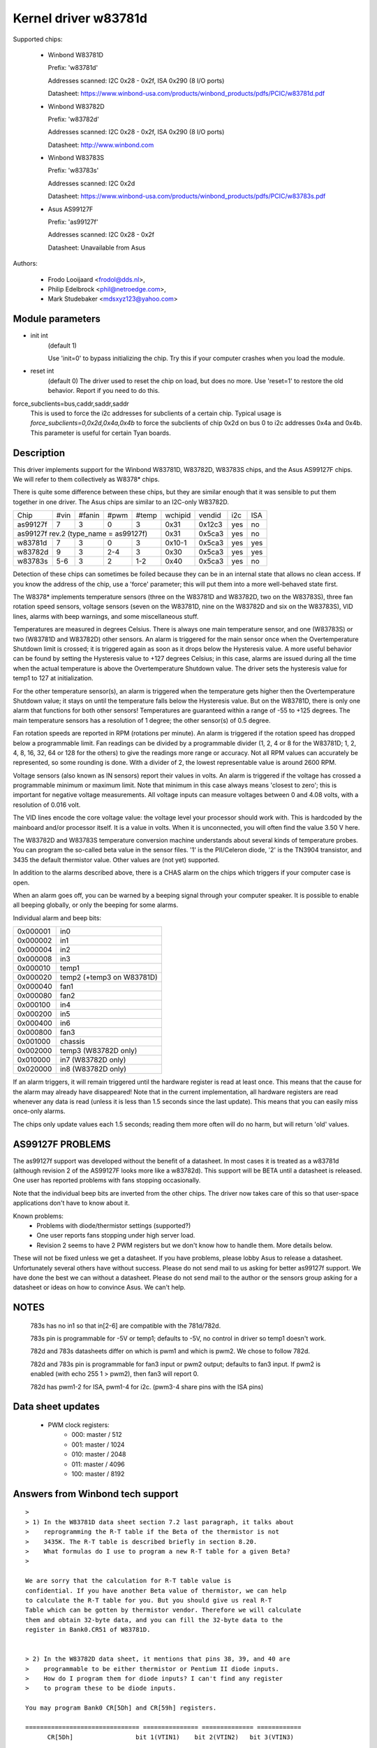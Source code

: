 Kernel driver w83781d
=====================

Supported chips:

  * Winbond W83781D

    Prefix: 'w83781d'

    Addresses scanned: I2C 0x28 - 0x2f, ISA 0x290 (8 I/O ports)

    Datasheet: https://www.winbond-usa.com/products/winbond_products/pdfs/PCIC/w83781d.pdf

  * Winbond W83782D

    Prefix: 'w83782d'

    Addresses scanned: I2C 0x28 - 0x2f, ISA 0x290 (8 I/O ports)

    Datasheet: http://www.winbond.com

  * Winbond W83783S

    Prefix: 'w83783s'

    Addresses scanned: I2C 0x2d

    Datasheet: https://www.winbond-usa.com/products/winbond_products/pdfs/PCIC/w83783s.pdf

  * Asus AS99127F

    Prefix: 'as99127f'

    Addresses scanned: I2C 0x28 - 0x2f

    Datasheet: Unavailable from Asus



Authors:

      - Frodo Looijaard <frodol@dds.nl>,
      - Philip Edelbrock <phil@netroedge.com>,
      - Mark Studebaker <mdsxyz123@yahoo.com>

Module parameters
-----------------

* init int
    (default 1)

    Use 'init=0' to bypass initializing the chip.
    Try this if your computer crashes when you load the module.

* reset int
    (default 0)
    The driver used to reset the chip on load, but does no more. Use
    'reset=1' to restore the old behavior. Report if you need to do this.

force_subclients=bus,caddr,saddr,saddr
  This is used to force the i2c addresses for subclients of
  a certain chip. Typical usage is `force_subclients=0,0x2d,0x4a,0x4b`
  to force the subclients of chip 0x2d on bus 0 to i2c addresses
  0x4a and 0x4b. This parameter is useful for certain Tyan boards.

Description
-----------

This driver implements support for the Winbond W83781D, W83782D, W83783S
chips, and the Asus AS99127F chips. We will refer to them collectively as
W8378* chips.

There is quite some difference between these chips, but they are similar
enough that it was sensible to put them together in one driver.
The Asus chips are similar to an I2C-only W83782D.

+----------+---------+--------+-------+-------+---------+--------+------+-----+
| Chip     | #vin    | #fanin | #pwm  | #temp | wchipid | vendid | i2c  | ISA |
+----------+---------+--------+-------+-------+---------+--------+------+-----+
| as99127f | 7       | 3      | 0     | 3     | 0x31    | 0x12c3 | yes  |  no |
+----------+---------+--------+-------+-------+---------+--------+------+-----+
| as99127f rev.2 (type_name = as99127f)       | 0x31    | 0x5ca3 | yes  |  no |
+----------+---------+--------+-------+-------+---------+--------+------+-----+
| w83781d  | 7       | 3      | 0     | 3     | 0x10-1  | 0x5ca3 | yes  | yes |
+----------+---------+--------+-------+-------+---------+--------+------+-----+
| w83782d  | 9       | 3      | 2-4   | 3     | 0x30    | 0x5ca3 | yes  | yes |
+----------+---------+--------+-------+-------+---------+--------+------+-----+
| w83783s  | 5-6     | 3      | 2     |  1-2  | 0x40    | 0x5ca3 | yes  |  no |
+----------+---------+--------+-------+-------+---------+--------+------+-----+

Detection of these chips can sometimes be foiled because they can be in
an internal state that allows no clean access. If you know the address
of the chip, use a 'force' parameter; this will put them into a more
well-behaved state first.

The W8378* implements temperature sensors (three on the W83781D and W83782D,
two on the W83783S), three fan rotation speed sensors, voltage sensors
(seven on the W83781D, nine on the W83782D and six on the W83783S), VID
lines, alarms with beep warnings, and some miscellaneous stuff.

Temperatures are measured in degrees Celsius. There is always one main
temperature sensor, and one (W83783S) or two (W83781D and W83782D) other
sensors. An alarm is triggered for the main sensor once when the
Overtemperature Shutdown limit is crossed; it is triggered again as soon as
it drops below the Hysteresis value. A more useful behavior
can be found by setting the Hysteresis value to +127 degrees Celsius; in
this case, alarms are issued during all the time when the actual temperature
is above the Overtemperature Shutdown value. The driver sets the
hysteresis value for temp1 to 127 at initialization.

For the other temperature sensor(s), an alarm is triggered when the
temperature gets higher then the Overtemperature Shutdown value; it stays
on until the temperature falls below the Hysteresis value. But on the
W83781D, there is only one alarm that functions for both other sensors!
Temperatures are guaranteed within a range of -55 to +125 degrees. The
main temperature sensors has a resolution of 1 degree; the other sensor(s)
of 0.5 degree.

Fan rotation speeds are reported in RPM (rotations per minute). An alarm is
triggered if the rotation speed has dropped below a programmable limit. Fan
readings can be divided by a programmable divider (1, 2, 4 or 8 for the
W83781D; 1, 2, 4, 8, 16, 32, 64 or 128 for the others) to give
the readings more range or accuracy. Not all RPM values can accurately
be represented, so some rounding is done. With a divider of 2, the lowest
representable value is around 2600 RPM.

Voltage sensors (also known as IN sensors) report their values in volts.
An alarm is triggered if the voltage has crossed a programmable minimum
or maximum limit. Note that minimum in this case always means 'closest to
zero'; this is important for negative voltage measurements. All voltage
inputs can measure voltages between 0 and 4.08 volts, with a resolution
of 0.016 volt.

The VID lines encode the core voltage value: the voltage level your processor
should work with. This is hardcoded by the mainboard and/or processor itself.
It is a value in volts. When it is unconnected, you will often find the
value 3.50 V here.

The W83782D and W83783S temperature conversion machine understands about
several kinds of temperature probes. You can program the so-called
beta value in the sensor files. '1' is the PII/Celeron diode, '2' is the
TN3904 transistor, and 3435 the default thermistor value. Other values
are (not yet) supported.

In addition to the alarms described above, there is a CHAS alarm on the
chips which triggers if your computer case is open.

When an alarm goes off, you can be warned by a beeping signal through
your computer speaker. It is possible to enable all beeping globally,
or only the beeping for some alarms.

Individual alarm and beep bits:

======== ==========================
0x000001 in0
0x000002 in1
0x000004 in2
0x000008 in3
0x000010 temp1
0x000020 temp2 (+temp3 on W83781D)
0x000040 fan1
0x000080 fan2
0x000100 in4
0x000200 in5
0x000400 in6
0x000800 fan3
0x001000 chassis
0x002000 temp3 (W83782D only)
0x010000 in7 (W83782D only)
0x020000 in8 (W83782D only)
======== ==========================

If an alarm triggers, it will remain triggered until the hardware register
is read at least once. This means that the cause for the alarm may
already have disappeared! Note that in the current implementation, all
hardware registers are read whenever any data is read (unless it is less
than 1.5 seconds since the last update). This means that you can easily
miss once-only alarms.

The chips only update values each 1.5 seconds; reading them more often
will do no harm, but will return 'old' values.

AS99127F PROBLEMS
-----------------
The as99127f support was developed without the benefit of a datasheet.
In most cases it is treated as a w83781d (although revision 2 of the
AS99127F looks more like a w83782d).
This support will be BETA until a datasheet is released.
One user has reported problems with fans stopping
occasionally.

Note that the individual beep bits are inverted from the other chips.
The driver now takes care of this so that user-space applications
don't have to know about it.

Known problems:
	- Problems with diode/thermistor settings (supported?)
	- One user reports fans stopping under high server load.
	- Revision 2 seems to have 2 PWM registers but we don't know
	  how to handle them. More details below.

These will not be fixed unless we get a datasheet.
If you have problems, please lobby Asus to release a datasheet.
Unfortunately several others have without success.
Please do not send mail to us asking for better as99127f support.
We have done the best we can without a datasheet.
Please do not send mail to the author or the sensors group asking for
a datasheet or ideas on how to convince Asus. We can't help.


NOTES
-----
  783s has no in1 so that in[2-6] are compatible with the 781d/782d.

  783s pin is programmable for -5V or temp1; defaults to -5V,
  no control in driver so temp1 doesn't work.

  782d and 783s datasheets differ on which is pwm1 and which is pwm2.
  We chose to follow 782d.

  782d and 783s pin is programmable for fan3 input or pwm2 output;
  defaults to fan3 input.
  If pwm2 is enabled (with echo 255 1 > pwm2), then
  fan3 will report 0.

  782d has pwm1-2 for ISA, pwm1-4 for i2c. (pwm3-4 share pins with
  the ISA pins)

Data sheet updates
------------------
	- PWM clock registers:
		* 000: master /  512
		* 001: master / 1024
		* 010: master / 2048
		* 011: master / 4096
		* 100: master / 8192


Answers from Winbond tech support
---------------------------------

::

  >
  > 1) In the W83781D data sheet section 7.2 last paragraph, it talks about
  >    reprogramming the R-T table if the Beta of the thermistor is not
  >    3435K. The R-T table is described briefly in section 8.20.
  >    What formulas do I use to program a new R-T table for a given Beta?
  >

  We are sorry that the calculation for R-T table value is
  confidential. If you have another Beta value of thermistor, we can help
  to calculate the R-T table for you. But you should give us real R-T
  Table which can be gotten by thermistor vendor. Therefore we will calculate
  them and obtain 32-byte data, and you can fill the 32-byte data to the
  register in Bank0.CR51 of W83781D.


  > 2) In the W83782D data sheet, it mentions that pins 38, 39, and 40 are
  >    programmable to be either thermistor or Pentium II diode inputs.
  >    How do I program them for diode inputs? I can't find any register
  >    to program these to be diode inputs.

  You may program Bank0 CR[5Dh] and CR[59h] registers.

  =============================== =============== ============== ============
	CR[5Dh]    		bit 1(VTIN1)    bit 2(VTIN2)   bit 3(VTIN3)

		thermistor                0		 0		0
	diode 			  1		 1		1


  (error) CR[59h] 		bit 4(VTIN1)	bit 2(VTIN2)   bit 3(VTIN3)
  (right) CR[59h] 		bit 4(VTIN1)	bit 5(VTIN2)   bit 6(VTIN3)

	PII thermal diode         1		 1		1
	2N3904	diode		  0		 0		0
  =============================== =============== ============== ============


Asus Clones
-----------

We have no datasheets for the Asus clones (AS99127F and ASB100 Bach).
Here are some very useful information that were given to us by Alex Van
Kaam about how to detect these chips, and how to read their values. He
also gives advice for another Asus chipset, the Mozart-2 (which we
don't support yet). Thanks Alex!

I reworded some parts and added personal comments.

Detection
^^^^^^^^^

AS99127F rev.1, AS99127F rev.2 and ASB100:
- I2C address range: 0x29 - 0x2F
- If register 0x58 holds 0x31 then we have an Asus (either ASB100 or AS99127F)
- Which one depends on register 0x4F (manufacturer ID):

  - 0x06 or 0x94: ASB100
  - 0x12 or 0xC3: AS99127F rev.1
  - 0x5C or 0xA3: AS99127F rev.2

  Note that 0x5CA3 is Winbond's ID (WEC), which let us think Asus get their
  AS99127F rev.2 direct from Winbond. The other codes mean ATT and DVC,
  respectively. ATT could stand for Asustek something (although it would be
  very badly chosen IMHO), I don't know what DVC could stand for. Maybe
  these codes simply aren't meant to be decoded that way.

Mozart-2:
- I2C address: 0x77
- If register 0x58 holds 0x56 or 0x10 then we have a Mozart-2
- Of the Mozart there are 3 types:

  - 0x58=0x56, 0x4E=0x94, 0x4F=0x36: Asus ASM58 Mozart-2
  - 0x58=0x56, 0x4E=0x94, 0x4F=0x06: Asus AS2K129R Mozart-2
  - 0x58=0x10, 0x4E=0x5C, 0x4F=0xA3: Asus ??? Mozart-2

  You can handle all 3 the exact same way :)

Temperature sensors
^^^^^^^^^^^^^^^^^^^

ASB100:
  - sensor 1: register 0x27
  - sensor 2 & 3 are the 2 LM75's on the SMBus
  - sensor 4: register 0x17

Remark:

  I noticed that on Intel boards sensor 2 is used for the CPU
  and 4 is ignored/stuck, on AMD boards sensor 4 is the CPU and sensor 2 is
  either ignored or a socket temperature.

AS99127F (rev.1 and 2 alike):
  - sensor 1: register 0x27
  - sensor 2 & 3 are the 2 LM75's on the SMBus

Remark:

  Register 0x5b is suspected to be temperature type selector. Bit 1
  would control temp1, bit 3 temp2 and bit 5 temp3.

Mozart-2:
  - sensor 1: register 0x27
  - sensor 2: register 0x13

Fan sensors
^^^^^^^^^^^

ASB100, AS99127F (rev.1 and 2 alike):
  - 3 fans, identical to the W83781D

Mozart-2:
  - 2 fans only, 1350000/RPM/div
  - fan 1: register 0x28,  divisor on register 0xA1 (bits 4-5)
  - fan 2: register 0x29,  divisor on register 0xA1 (bits 6-7)

Voltages
^^^^^^^^

This is where there is a difference between AS99127F rev.1 and 2.

Remark:

  The difference is similar to the difference between
  W83781D and W83782D.

ASB100:
  - in0=r(0x20)*0.016
  - in1=r(0x21)*0.016
  - in2=r(0x22)*0.016
  - in3=r(0x23)*0.016*1.68
  - in4=r(0x24)*0.016*3.8
  - in5=r(0x25)*(-0.016)*3.97
  - in6=r(0x26)*(-0.016)*1.666

AS99127F rev.1:
  - in0=r(0x20)*0.016
  - in1=r(0x21)*0.016
  - in2=r(0x22)*0.016
  - in3=r(0x23)*0.016*1.68
  - in4=r(0x24)*0.016*3.8
  - in5=r(0x25)*(-0.016)*3.97
  - in6=r(0x26)*(-0.016)*1.503

AS99127F rev.2:
  - in0=r(0x20)*0.016
  - in1=r(0x21)*0.016
  - in2=r(0x22)*0.016
  - in3=r(0x23)*0.016*1.68
  - in4=r(0x24)*0.016*3.8
  - in5=(r(0x25)*0.016-3.6)*5.14+3.6
  - in6=(r(0x26)*0.016-3.6)*3.14+3.6

Mozart-2:
  - in0=r(0x20)*0.016
  - in1=255
  - in2=r(0x22)*0.016
  - in3=r(0x23)*0.016*1.68
  - in4=r(0x24)*0.016*4
  - in5=255
  - in6=255


PWM
^^^

* Additional info about PWM on the AS99127F (may apply to other Asus
  chips as well) by Jean Delvare as of 2004-04-09:

AS99127F revision 2 seems to have two PWM registers at 0x59 and 0x5A,
and a temperature sensor type selector at 0x5B (which basically means
that they swapped registers 0x59 and 0x5B when you compare with Winbond
chips).
Revision 1 of the chip also has the temperature sensor type selector at
0x5B, but PWM registers have no effect.

We don't know exactly how the temperature sensor type selection works.
Looks like bits 1-0 are for temp1, bits 3-2 for temp2 and bits 5-4 for
temp3, although it is possible that only the most significant bit matters
each time. So far, values other than 0 always broke the readings.

PWM registers seem to be split in two parts: bit 7 is a mode selector,
while the other bits seem to define a value or threshold.

When bit 7 is clear, bits 6-0 seem to hold a threshold value. If the value
is below a given limit, the fan runs at low speed. If the value is above
the limit, the fan runs at full speed. We have no clue as to what the limit
represents. Note that there seem to be some inertia in this mode, speed
changes may need some time to trigger. Also, an hysteresis mechanism is
suspected since walking through all the values increasingly and then
decreasingly led to slightly different limits.

When bit 7 is set, bits 3-0 seem to hold a threshold value, while bits 6-4
would not be significant. If the value is below a given limit, the fan runs
at full speed, while if it is above the limit it runs at low speed (so this
is the contrary of the other mode, in a way). Here again, we don't know
what the limit is supposed to represent.

One remarkable thing is that the fans would only have two or three
different speeds (transitional states left apart), not a whole range as
you usually get with PWM.

As a conclusion, you can write 0x00 or 0x8F to the PWM registers to make
fans run at low speed, and 0x7F or 0x80 to make them run at full speed.

Please contact us if you can figure out how it is supposed to work. As
long as we don't know more, the w83781d driver doesn't handle PWM on
AS99127F chips at all.

* Additional info about PWM on the AS99127F rev.1 by Hector Martin:

I've been fiddling around with the (in)famous 0x59 register and
found out the following values do work as a form of coarse pwm:

0x80
 - seems to turn fans off after some time(1-2 minutes)... might be
   some form of auto-fan-control based on temp? hmm (Qfan? this mobo is an
   old ASUS, it isn't marketed as Qfan. Maybe some beta pre-attempt at Qfan
   that was dropped at the BIOS)
0x81
 - off
0x82
 - slightly "on-ner" than off, but my fans do not get to move. I can
   hear the high-pitched PWM sound that motors give off at too-low-pwm.
0x83
 - now they do move. Estimate about 70% speed or so.
0x84-0x8f
 - full on

Changing the high nibble doesn't seem to do much except the high bit
(0x80) must be set for PWM to work, else the current pwm doesn't seem to
change.

My mobo is an ASUS A7V266-E. This behavior is similar to what I got
with speedfan under Windows, where 0-15% would be off, 15-2x% (can't
remember the exact value) would be 70% and higher would be full on.

* Additional info about PWM on the AS99127F rev.1 from lm-sensors
  ticket #2350:

I conducted some experiment on Asus P3B-F motherboard with AS99127F
(Ver. 1).

I confirm that 0x59 register control the CPU_Fan Header on this
motherboard, and 0x5a register control PWR_Fan.

In order to reduce the dependency of specific fan, the measurement is
conducted with a digital scope without fan connected. I found out that
P3B-F actually output variable DC voltage on fan header center pin,
looks like PWM is filtered on this motherboard.

Here are some of measurements:

==== =========
0x80     20 mV
0x81     20 mV
0x82    232 mV
0x83   1.2  V
0x84   2.31 V
0x85   3.44 V
0x86   4.62 V
0x87   5.81 V
0x88   7.01 V
9x89   8.22 V
0x8a   9.42 V
0x8b  10.6  V
0x8c  11.9  V
0x8d  12.4  V
0x8e  12.4  V
0x8f  12.4  V
==== =========
